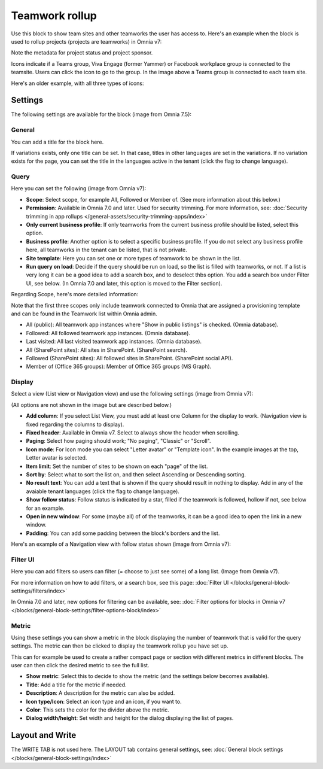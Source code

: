 Teamwork rollup
======================

Use this block to show team sites and other teamworks the user has access to. Here's an example when the block is used to rollup projects (projects are teamworks) in Omnia v7:

.. image:: sitedirectory-v7.png

Note the metadata for project status and project sponsor.

Icons indicate if a Teams group, Viva Engage (former Yammer) or Facebook workplace group is connected to the teamsite. Users can click the icon to go to the group. In the image above a Teams group is connected to each team site.

Here's an older example, with all three types of icons:

.. image:: sitedirectory-iconexamples.png

Settings
*********
The following settings are available for the block (image from Omnia 7.5):

.. image:: team-collaboration-block-settings-v75.png

General
---------
You can add a title for the block here.

.. image:: teamwork-general-v7.png

If variations exists, only one title can be set. In that case, titles in other languages are set in the variations. If no variation exists for the page, you can set the title in the languages active in the tenant (click the flag to change language).

Query
--------
Here you can set the following (image from Omnia v7): 

.. image:: teamwork-query-new2-7.png

+ **Scope**: Select scope, for example All, Followed or Member of. (See more information about this below.)
+ **Permission**: Available in Omnia 7.0 and later. Used for security trimming. For more information, see: :doc:`Security trimming in app rollups </general-assets/security-trimming-apps/index>`
+ **Only current business profile**: If only teamworks from the current business profile should be listed, select this option.
+ **Business profile**: Another option is to select a specific business profile. If you do not select any business profile here, all teamworks in the tenant can be listed, that is not private.
+ **Site template**: Here you can set one or more types of teamwork to be shown in the list. 
+ **Run query on load**: Decide if the query should be run on load, so the list is filled with teamworks, or not. If a list is very long it can be a good idea to add a search box, and to deselect thbs option. You add a search box under Filter UI, see below. (In Omnia 7.0 and later, this option is moved to the Filter section).

Regarding Scope, here's more detailed information:

Note that the first three scopes only include teamwork connected to Omnia that are assigned a provisioning template and can be found in the Teamwork list within Omnia admin.

+ All (public): All teamwork app instances where "Show in public listings" is checked. (Omnia database).
+ Followed: All followed teamwork app instances. (Omnia database).
+ Last visited: All last visited teamwork app instances. (Omnia database).
+ All (SharePoint sites): All sites in SharePoint. (SharePoint search).
+ Followed (SharePoint sites): All followed sites in SharePoint. (SharePoint social API).
+ Member of (Office 365 groups): Member of Office 365 groups (MS Graph).

Display
----------
Select a view (List view or Navigation view) and use the following settings (image from Omnia v7):

.. image:: team-collaboration-block-settings-display-v7.png

(All options are not shown in the image but are described below.)

+ **Add column**: If you select List View, you must add at least one Column for the display to work. (Navigation view is fixed regarding the columns to display).
+ **Fixed header**: Available in Omnia v7. Select to always show the header when scrolling.
+ **Paging**: Select how paging should work; "No paging", "Classic" or "Scroll".
+ **Icon mode**: For Icon mode you can select "Letter avatar" or "Template icon". In the example images at the top, Letter avatar is selected.
+ **Item limit**: Set the number of sites to be shown on each "page" of the list.
+ **Sort by**: Select what to sort the list on, and then select Ascending or Descending sorting.
+ **No result text**: You can add a text that is shown if the query should result in nothing to display. Add in any of the avaiable tenant languages (click the flag to change language).
+ **Show follow status**: Follow status is indicated by a star, filled if the teamwork is followed, hollow if not, see below for an example.
+ **Open in new window**: For some (maybe all) of of the teamworks, it can be a good idea to open the link in a new window.
+ **Padding**: You can add some padding between the block's borders and the list.

Here's an example of a Navigation view with follow status shown (image from Omnia v7):

.. image:: follow-status-v7.png

Filter UI
------------------
Here you can add filters so users can filter (= choose to just see some) of a long list. (Image from Omnia v7).

.. image:: add-filter-v7.png

For more information on how to add filters, or a search box, see this page: :doc:`Filter UI </blocks/general-block-settings/filters/index>`

In Omnia 7.0 and later, new options for filtering can be available, see: :doc:`Filter options for blocks in Omnia v7 </blocks/general-block-settings/filter-options-block/index>`

Metric
------------
Using these settings you can show a metric in the block displaying the number of teamwork that is valid for the query settings. The metric can then be clicked to display the teamwork rollup you have set up.

This can for example be used to create a rather compact page or section with different metrics in different blocks. The user can then click the desired metric to see the full list.

.. image:: page-rollup-metric-teamwork-v75.png

+ **Show metric**: Select this to decide to show the metric (and the settings below becomes available).
+ **Title**: Add a title for the metric if needed.
+ **Description**: A description for the metric can also be added.
+ **Icon type/Icon**: Select an icon type and an icon, if you want to.
+ **Color**: This sets the color for the divider above the metric. 
+ **Dialog width/height**: Set width and height for the dialog displaying the list of pages.

Layout and Write
*********************
The WRITE TAB is not used here. The LAYOUT tab contains general settings, see: :doc:`General block settings </blocks/general-block-settings/index>`




